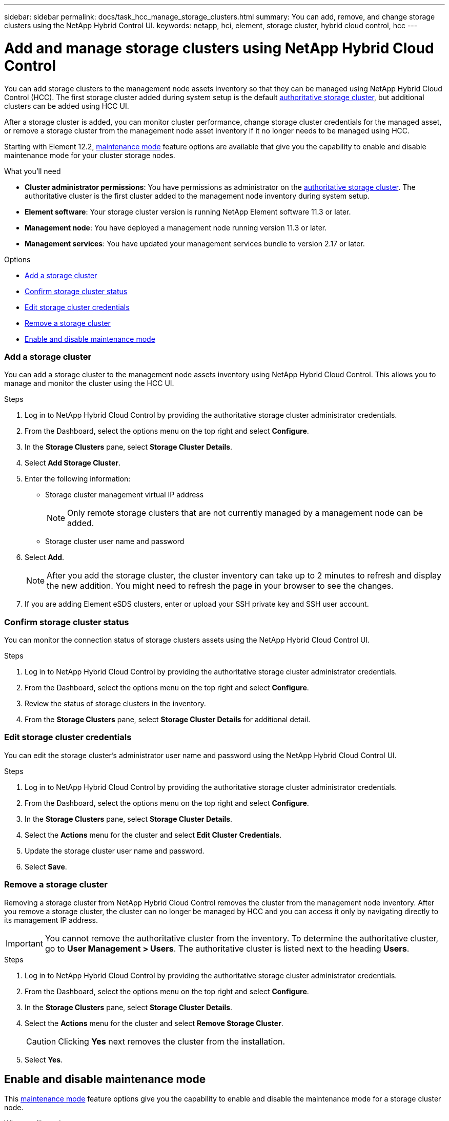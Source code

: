 ---
sidebar: sidebar
permalink: docs/task_hcc_manage_storage_clusters.html
summary: You can add, remove, and change storage clusters using the NetApp Hybrid Control UI.
keywords: netapp, hci, element, storage cluster, hybrid cloud control, hcc
---

= Add and manage storage clusters using NetApp Hybrid Cloud Control

:hardbreaks:
:nofooter:
:icons: font
:linkattrs:
:imagesdir: ../media/

[.lead]
You can add storage clusters to the management node assets inventory so that they can be managed using NetApp Hybrid Cloud Control (HCC). The first storage cluster added during system setup is the default link:concept_hci_clusters.html#authoritative-storage-clusters[authoritative storage cluster], but additional clusters can be added using HCC UI.

After a storage cluster is added, you can monitor cluster performance, change storage cluster credentials for the managed asset, or remove a storage cluster from the management node asset inventory if it no longer needs to be managed using HCC.

Starting with Element 12.2, link:concept_hci_storage_maintenance_mode.html[maintenance mode] feature options are available that give you the capability to enable and disable maintenance mode for your cluster storage nodes.

.What you'll need
* *Cluster administrator permissions*: You have permissions as administrator on the link:concept_hci_clusters.html#authoritative-storage-clusters[authoritative storage cluster]. The authoritative cluster is the first cluster added to the management node inventory during system setup.
* *Element software*: Your storage cluster version is running NetApp Element software 11.3 or later.
* *Management node*: You have deployed a management node running version 11.3 or later.
* *Management services*: You have updated your management services bundle to version 2.17 or later.

.Options
* <<Add a storage cluster>>
* <<Confirm storage cluster status>>
* <<Edit storage cluster credentials>>
* <<Remove a storage cluster>>
* <<Enable and disable maintenance mode>>

=== Add a storage cluster
You can add a storage cluster to the  management node assets inventory using NetApp Hybrid Cloud Control. This allows you to manage and monitor the cluster using the HCC UI.

.Steps
. Log in to NetApp Hybrid Cloud Control by providing the authoritative storage cluster administrator credentials.
. From the Dashboard, select the options menu on the top right and select *Configure*.
. In the *Storage Clusters* pane, select *Storage Cluster Details*.
. Select *Add Storage Cluster*.
. Enter the following information:
+
* Storage cluster management virtual IP address
+
NOTE: Only remote storage clusters that are not currently managed by a management node can be added.

* Storage cluster user name and password

. Select *Add*.
+
NOTE: After you add the storage cluster, the cluster inventory can take up to 2 minutes to refresh and display the new addition. You might need to refresh the page in your browser to see the changes.

. If you are adding Element eSDS clusters, enter or upload your SSH private key and SSH user account.

=== Confirm storage cluster status
You can monitor the connection status of storage clusters assets using the NetApp Hybrid Cloud Control UI.

.Steps
. Log in to NetApp Hybrid Cloud Control by providing the authoritative storage cluster administrator credentials.
. From the Dashboard, select the options menu on the top right and select *Configure*.
. Review the status of storage clusters in the inventory.
. From the *Storage Clusters* pane, select *Storage Cluster Details* for additional detail.


=== Edit storage cluster credentials
You can edit the storage cluster's administrator user name and password using the NetApp Hybrid Cloud Control UI.

.Steps
. Log in to NetApp Hybrid Cloud Control by providing the authoritative storage cluster administrator credentials.
. From the Dashboard, select the options menu on the top right and select *Configure*.
. In the *Storage Clusters* pane, select *Storage Cluster Details*.
. Select the *Actions* menu for the cluster and select *Edit Cluster Credentials*.
. Update the storage cluster user name and password.
. Select *Save*.

=== Remove a storage cluster
Removing a storage cluster from NetApp Hybrid Cloud Control removes the cluster from the management node inventory. After you remove a storage cluster, the cluster can no longer be managed by HCC and you can access it only by navigating directly to its management IP address.

IMPORTANT: You cannot remove the authoritative cluster from the inventory. To determine the authoritative cluster, go to *User Management > Users*. The authoritative cluster is listed next to the heading *Users*.

.Steps
. Log in to NetApp Hybrid Cloud Control by providing the authoritative storage cluster administrator credentials.
. From the Dashboard, select the options menu on the top right and select *Configure*.
. In the *Storage Clusters* pane, select *Storage Cluster Details*.
. Select the *Actions* menu for the cluster and select *Remove Storage Cluster*.
+
CAUTION: Clicking *Yes* next removes the cluster from the installation.

. Select *Yes*.

[discrete]

== Enable and disable maintenance mode
This link:concept_hci_storage_maintenance_mode.html[maintenance mode] feature options give you the capability to enable and disable the maintenance mode for a storage cluster node.

.What you'll need
* *Element software*: Your storage cluster version is running NetApp Element software 12.2 or later.
* *Management node*: You have deployed a management node running version 12.2 or later.
* *Management services*: You have updated your management services bundle to version 2.19 or later.
* You have access to log in at the administrator level.

.Steps
.	Open a web browser and browse to the IP address of the management node. For example:
+
`https://[management node IP address]`
.	Log in to NetApp Hybrid Cloud Control by providing the NetApp HCI storage cluster administrator credentials.
+
NOTE: The maintenance mode feature options are disabled at the read-only level.

.	In the left navigation blue box, select the NetApp HCI installation.
+
The NetApp Hybrid Cloud Control Dashboard appears.
.	In the left navigation pane, select *Nodes*.
.	To view storage inventory information, select *Storage*.
+
.	Enable maintenance mode for your selected node:
+
NOTE: It is recommended that you refresh the nodes table before each action by using the refresh icon located on the upper-right side of the nodes table.

..	Under *Actions*, select image:three_dots.PNG[Three dots image] > *Enable Maintenance Mode*.
+
The *Node Status* column displays *Enabling Maintenance Mode*.
+
When *Enabling Maintenance Mode* is running, the maintenance mode actions are greyed out for the selected node and all other nodes on the same cluster. This occurs because time is needed for the selected node to transition to maintenance mode and only one node can be in maintenance mode at a given time.
+
After *Enabling Maintenance Mode* completes, the *Node Status* column displays a wrench icon and the text "*Maintenance Mode*" for the node that is in maintenance mode.
+
A green success banner also displays at the top of the nodes table stating: "*Maintenance mode is enabled on storage node <node-name>. It is now safe to perform maintenance activities on the node*".
+
After a node is successfully placed in maintenance mode, the *"Disable Maintenance Mode"* action is available for this node. Actions on the other nodes continue to be greyed out from selection until the selected node has maintenance mode disabled successfully.

. Disable maintenance mode on a storage node:

..	For the node under maintenance mode, under *Actions*, select image:three_dots.PNG[Three dots image] > *Disabling Maintenance Mode*.
+
When *Disabling Maintenance Mode* is running, the maintenance mode actions are greyed out for the selected node and all other nodes on the same cluster.
+
After *Disabling Maintenance Mode* completes, the *Node Status* column displays *Active*.
+
NOTE: When a node is in maintenance mode, it does not accept new data. As a result, it can take longer to disable maintenance mode because the node must sync its data back up before it can exit maintenance mode. The longer you spend in maintenance mode, the longer it can take to disable maintenance mode.

. If you encounter errors when you are either enabling or disabling maintenance mode on a node, a banner error displays at the top of the nodes table. For more information on the error, you can select the *Show Details* link that is provided on the banner to show what the API returns are. The following are some example error messages:
+
** For an unhealthy cluster, when you attempt to enable maintenance mode on a node, the banner error appears. The error name is `xUnresolvedClusterFaults` and it displays the message *"Maintenance mode is not allowed with resolved blocking faults"*.

** Another possible error is `xNoTolerance`, this occurs when the cluster does not have sufficient tolerance for node maintenance.

** An error banner is displayed if you attempt to enable maintenance mode on a node in a cluster when cluster upgrades are active. This action is not allowed. Cluster upgrades have their own set of processes that enable maintenance mode in sequence on the node that is being updated.

== Find more information
* link:task_mnode_manage_storage_cluster_assets.html[Create and manage storage cluster assets]
* https://www.netapp.com/hybrid-cloud/hci-documentation/[NetApp HCI Resources Page^]
